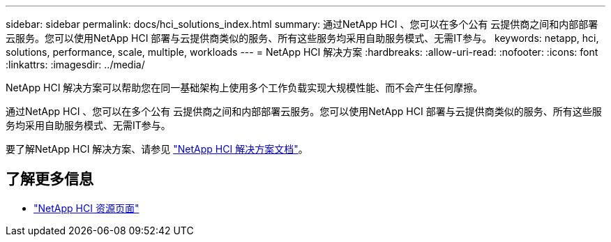 ---
sidebar: sidebar 
permalink: docs/hci_solutions_index.html 
summary: 通过NetApp HCI 、您可以在多个公有 云提供商之间和内部部署云服务。您可以使用NetApp HCI 部署与云提供商类似的服务、所有这些服务均采用自助服务模式、无需IT参与。 
keywords: netapp, hci, solutions, performance, scale, multiple, workloads 
---
= NetApp HCI 解决方案
:hardbreaks:
:allow-uri-read: 
:nofooter: 
:icons: font
:linkattrs: 
:imagesdir: ../media/


[role="lead"]
NetApp HCI 解决方案可以帮助您在同一基础架构上使用多个工作负载实现大规模性能、而不会产生任何摩擦。

通过NetApp HCI 、您可以在多个公有 云提供商之间和内部部署云服务。您可以使用NetApp HCI 部署与云提供商类似的服务、所有这些服务均采用自助服务模式、无需IT参与。

要了解NetApp HCI 解决方案、请参见 https://docs.netapp.com/us-en/hci-solutions/index.html["NetApp HCI 解决方案文档"^]。

[discrete]
== 了解更多信息

* https://www.netapp.com/hybrid-cloud/hci-documentation/["NetApp HCI 资源页面"^]

